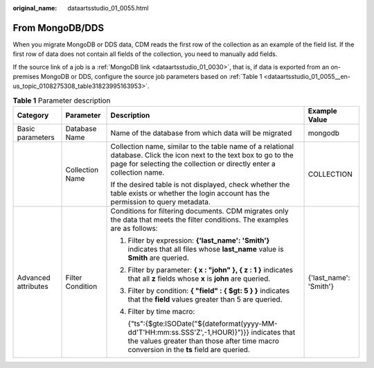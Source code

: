 :original_name: dataartsstudio_01_0055.html

.. _dataartsstudio_01_0055:

From MongoDB/DDS
================

When you migrate MongoDB or DDS data, CDM reads the first row of the collection as an example of the field list. If the first row of data does not contain all fields of the collection, you need to manually add fields.

If the source link of a job is a :ref:`MongoDB link <dataartsstudio_01_0030>`, that is, if data is exported from an on-premises MongoDB or DDS, configure the source job parameters based on :ref:`Table 1 <dataartsstudio_01_0055__en-us_topic_0108275308_table31823995163953>`.

.. _dataartsstudio_01_0055__en-us_topic_0108275308_table31823995163953:

.. table:: **Table 1** Parameter description

   +---------------------+------------------+----------------------------------------------------------------------------------------------------------------------------------------------------------------------------------------------+------------------------+
   | Category            | Parameter        | Description                                                                                                                                                                                  | Example Value          |
   +=====================+==================+==============================================================================================================================================================================================+========================+
   | Basic parameters    | Database Name    | Name of the database from which data will be migrated                                                                                                                                        | mongodb                |
   +---------------------+------------------+----------------------------------------------------------------------------------------------------------------------------------------------------------------------------------------------+------------------------+
   |                     | Collection Name  | Collection name, similar to the table name of a relational database. Click the icon next to the text box to go to the page for selecting the collection or directly enter a collection name. | COLLECTION             |
   |                     |                  |                                                                                                                                                                                              |                        |
   |                     |                  | If the desired table is not displayed, check whether the table exists or whether the login account has the permission to query metadata.                                                     |                        |
   +---------------------+------------------+----------------------------------------------------------------------------------------------------------------------------------------------------------------------------------------------+------------------------+
   | Advanced attributes | Filter Condition | Conditions for filtering documents. CDM migrates only the data that meets the filter conditions. The examples are as follows:                                                                | {'last_name': 'Smith'} |
   |                     |                  |                                                                                                                                                                                              |                        |
   |                     |                  | #. Filter by expression: **{'last_name': 'Smith'}** indicates that all files whose **last_name** value is **Smith** are queried.                                                             |                        |
   |                     |                  |                                                                                                                                                                                              |                        |
   |                     |                  | #. Filter by parameter: **{ x : "john" }, { z : 1 }** indicates that all **z** fields whose **x** is **john** are queried.                                                                   |                        |
   |                     |                  |                                                                                                                                                                                              |                        |
   |                     |                  | #. Filter by condition: **{ "field" : { $gt: 5 } }** indicates that the **field** values greater than 5 are queried.                                                                         |                        |
   |                     |                  |                                                                                                                                                                                              |                        |
   |                     |                  | #. Filter by time macro:                                                                                                                                                                     |                        |
   |                     |                  |                                                                                                                                                                                              |                        |
   |                     |                  |    {"ts":{$gte:ISODate("${dateformat(yyyy-MM-dd'T'HH:mm:ss.SSS'Z',-1,HOUR)}")}} indicates that the values greater than those after time macro conversion in the **ts** field are queried.    |                        |
   +---------------------+------------------+----------------------------------------------------------------------------------------------------------------------------------------------------------------------------------------------+------------------------+
